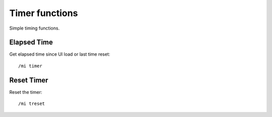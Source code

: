 ***************
Timer functions
***************

.. index:: single: Timer

Simple timing functions.

Elapsed Time
============

.. index:: single: Time elapsed

Get elapsed time since UI load or last time reset::

	/mi timer

..

Reset Timer
===========

.. index:: single: Timer reset

Reset the timer::

	/mi treset

..

